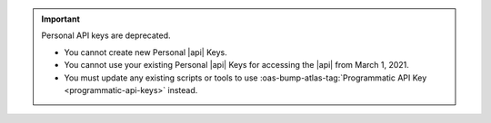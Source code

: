 .. important:: Personal API keys are deprecated.


   - You cannot create new Personal |api| Keys. 
   - You cannot use your existing Personal |api| Keys for accessing the 
     |api| from March 1, 2021. 
   - You must update any existing scripts or tools to use 
     :oas-bump-atlas-tag:`Programmatic API Key <programmatic-api-keys>` 
     instead.